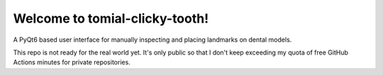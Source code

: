 ===============================
Welcome to tomial-clicky-tooth!
===============================

A PyQt6 based user interface for manually inspecting and placing landmarks on dental models.

This repo is not ready for the real world yet.
It's only public so that I don't keep exceeding my quota of free GitHub Actions
minutes for private repositories.
